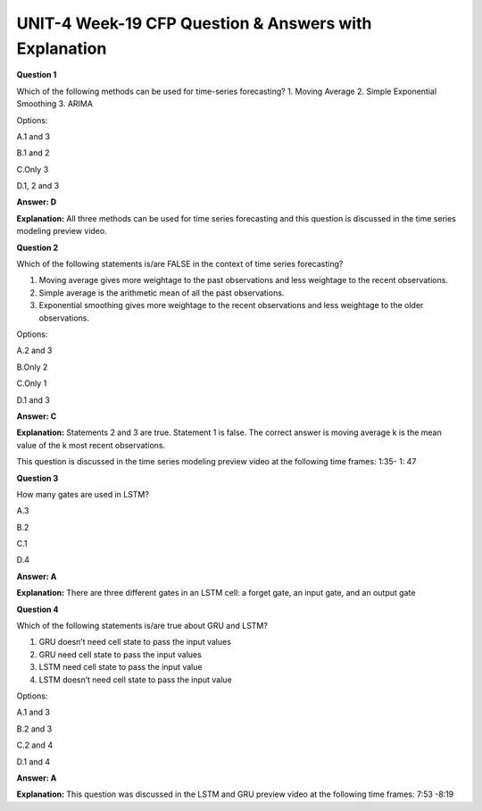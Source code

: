 UNIT-4 Week-19 CFP Question & Answers with Explanation
=======================================================

**Question 1**

Which of the following methods can be used for time-series forecasting?
1. Moving Average
2. Simple Exponential Smoothing
3. ARIMA

Options:

A.1 and 3

B.1 and 2

C.Only 3

D.1, 2 and 3

**Answer: D**

**Explanation:**
All three methods can be used for time series forecasting and this question is discussed in the time series modeling preview video.


**Question 2**

Which of the following statements is/are FALSE in the context of time series forecasting?

1. Moving average gives more weightage to the past observations and less weightage to the recent observations.
2. Simple average is the arithmetic mean of all the past observations.
3. Exponential smoothing gives more weightage to the recent observations and less weightage to the older observations.

Options:

A.2 and 3

B.Only 2

C.Only 1

D.1 and 3

**Answer: C**

**Explanation:**
Statements 2 and 3 are true. Statement 1 is false. The correct answer is moving average k  is the mean value of the k most recent observations.

This question is discussed in the time series modeling preview video at the following time frames: 1:35- 1: 47


**Question 3**

How many gates are used in LSTM? 

A.3

B.2

C.1

D.4

**Answer: A** 

**Explanation:**
There are three different gates in an LSTM cell: a forget gate, an input gate, and an output gate



**Question 4**

Which of the following statements is/are true about GRU and LSTM?

1. GRU doesn’t need cell state to pass the input values
2. GRU need cell state to pass the input values
3. LSTM need cell state to pass the input value
4. LSTM doesn’t need cell state to pass the input value

Options:

A.1 and 3

B.2 and 3

C.2 and 4

D.1 and 4

**Answer: A**

**Explanation:**
This question was discussed in the LSTM and GRU preview video at the following time frames: 7:53 -8:19

